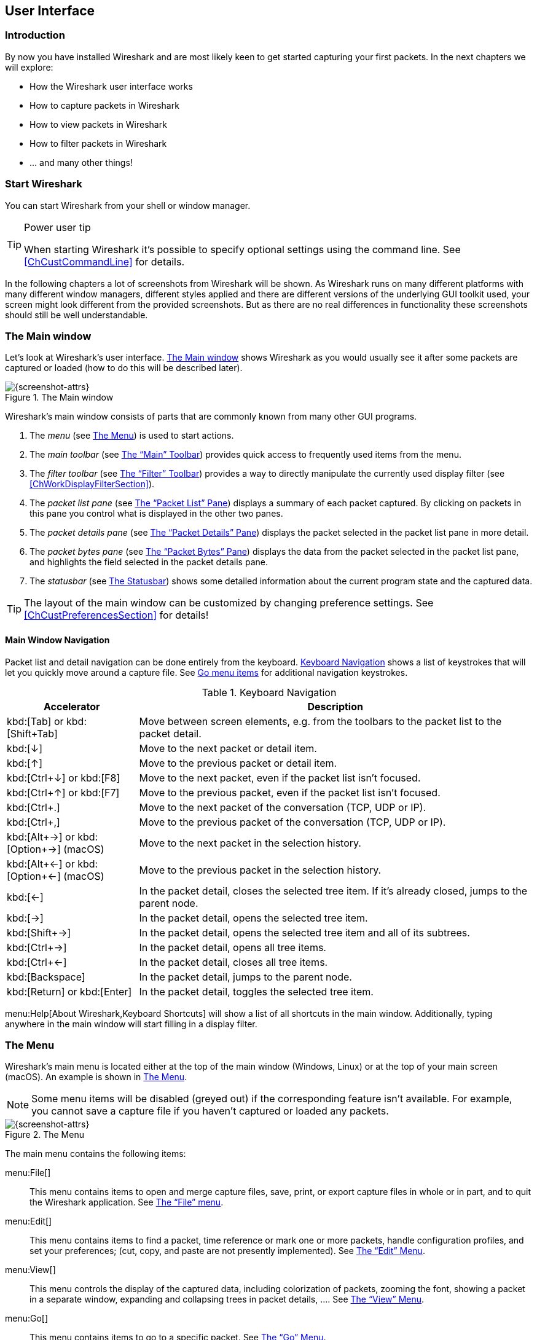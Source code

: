 // WSUG User Interface Chapter

[[ChapterUsing]]

== User Interface

[[ChUseIntroductionSection]]

=== Introduction

By now you have installed Wireshark and are most likely keen to get started
capturing your first packets. In the next chapters we will explore:

* How the Wireshark user interface works
* How to capture packets in Wireshark
* How to view packets in Wireshark
* How to filter packets in Wireshark
* ... and many other things!

[[ChUseStartSection]]

=== Start Wireshark

You can start Wireshark from your shell or window manager.

[TIP]
.Power user tip
====
When starting Wireshark it’s possible to specify optional settings using the
command line. See <<ChCustCommandLine>> for details.
====

In the following chapters a lot of screenshots from Wireshark will be shown. As
Wireshark runs on many different platforms with many different window managers,
different styles applied and there are different versions of the underlying GUI
toolkit used, your screen might look different from the provided screenshots.
But as there are no real differences in functionality these screenshots should
still be well understandable.

[[ChUseMainWindowSection]]

=== The Main window

Let’s look at Wireshark’s user interface. <<ChUseFig01>> shows Wireshark as you
would usually see it after some packets are captured or loaded (how to do this
will be described later).

[[ChUseFig01]]
.The Main window
image::wsug_graphics/ws-main.png[{screenshot-attrs}]

Wireshark’s main window consists of parts that are commonly known from many
other GUI programs.

. The _menu_ (see <<ChUseMenuSection>>) is used to start actions.
. The _main toolbar_ (see <<ChUseMainToolbarSection>>) provides quick access to
  frequently used items from the menu.
. The _filter toolbar_ (see <<ChUseFilterToolbarSection>>) provides a way to
  directly manipulate the currently used display filter (see
  <<ChWorkDisplayFilterSection>>).
. The _packet list pane_ (see <<ChUsePacketListPaneSection>>) displays a summary
  of each packet captured. By clicking on packets in this pane you control what is
  displayed in the other two panes.
. The _packet details pane_ (see <<ChUsePacketDetailsPaneSection>>) displays the
  packet selected in the packet list pane in more detail.
. The _packet bytes pane_ (see <<ChUsePacketBytesPaneSection>>) displays the
  data from the packet selected in the packet list pane, and highlights the field
  selected in the packet details pane.
. The _statusbar_ (see <<ChUseStatusbarSection>>) shows some detailed
  information about the current program state and the captured data.

[TIP]
====
The layout of the main window can be customized by changing preference settings.
See <<ChCustPreferencesSection>> for details!
====

[[ChUseMainWindowNavSection]]

==== Main Window Navigation

Packet list and detail navigation can be done entirely from the keyboard.
<<ChUseTabNav>> shows a list of keystrokes that will let you quickly move around
a capture file. See <<ChUseTabGo>> for additional navigation keystrokes.

[[ChUseTabNav]]
.Keyboard Navigation
[options="header",cols="1,3"]
|===============
|Accelerator               |Description
|kbd:[Tab] or kbd:[Shift+Tab]|Move between screen elements, e.g. from the toolbars to the packet list to the packet detail.
|kbd:[↓]                   |Move to the next packet or detail item.
|kbd:[↑]                   |Move to the previous packet or detail item.
|kbd:[Ctrl+↓] or kbd:[F8]  |Move to the next packet, even if the packet list isn’t focused.
|kbd:[Ctrl+↑] or kbd:[F7]  |Move to the previous packet, even if the packet list isn’t focused.
|kbd:[Ctrl+.]              |Move to the next packet of the conversation (TCP, UDP or IP).
|kbd:[Ctrl+&#44;]          |Move to the previous packet of the conversation (TCP, UDP or IP).
|kbd:[Alt+→] or kbd:[Option+→] (macOS) |Move to the next packet in the selection history.
|kbd:[Alt+←] or kbd:[Option+←] (macOS)  |Move to the previous packet in the selection history.
|kbd:[←]                   |In the packet detail, closes the selected tree item. If it’s already closed, jumps to the parent node.
|kbd:[→]                   |In the packet detail, opens the selected tree item.
|kbd:[Shift+→]             |In the packet detail, opens the selected tree item and all of its subtrees.
|kbd:[Ctrl+→]              |In the packet detail, opens all tree items.
|kbd:[Ctrl+←]              |In the packet detail, closes all tree items.
|kbd:[Backspace]           |In the packet detail, jumps to the parent node.
|kbd:[Return] or kbd:[Enter] |In the packet detail, toggles the selected tree item.
|===============

menu:Help[About Wireshark,Keyboard Shortcuts] will show a list of all shortcuts
in the main window. Additionally, typing anywhere in the main window will start
filling in a display filter.

[[ChUseMenuSection]]

=== The Menu

Wireshark’s main menu is located either at the top of the main window (Windows,
Linux) or at the top of your main screen (macOS). An example is shown in
<<ChUseWiresharkMenu>>.

[NOTE]
====
Some menu items will be disabled (greyed out) if the corresponding feature isn’t
available. For example, you cannot save a capture file if you haven’t captured
or loaded any packets.
====

[[ChUseWiresharkMenu]]
.The Menu
image::wsug_graphics/ws-menu.png[{screenshot-attrs}]

The main menu contains the following items:

menu:File[]::
This menu contains items to open and merge capture files, save, print, or export
capture files in whole or in part, and to quit the Wireshark application. See
<<ChUseFileMenuSection>>.

menu:Edit[]::
This menu contains items to find a packet, time reference or mark one or more
packets, handle configuration profiles, and set your preferences; (cut, copy,
and paste are not presently implemented). See <<ChUseEditMenuSection>>.

menu:View[]::
This menu controls the display of the captured data, including colorization of
packets, zooming the font, showing a packet in a separate window, expanding and
collapsing trees in packet details, .... See <<ChUseViewMenuSection>>.

menu:Go[]::
This menu contains items to go to a specific packet. See <<ChUseGoMenuSection>>.

menu:Capture[]::
This menu allows you to start and stop captures and to edit capture filters. See
<<ChUseCaptureMenuSection>>.

menu:Analyze[]::
This menu contains items to manipulate display filters, enable or disable the
dissection of protocols, configure user specified decodes and follow a TCP
stream. See <<ChUseAnalyzeMenuSection>>.

menu:Statistics[]::
This menu contains items to display various statistic windows, including a
summary of the packets that have been captured, display protocol hierarchy
statistics and much more. See <<ChUseStatisticsMenuSection>>.

menu:Telephony[]::
This menu contains items to display various telephony related statistic windows,
including a media analysis, flow diagrams, display protocol hierarchy statistics
and much more. See <<ChUseTelephonyMenuSection>>.

menu:Wireless[]::
The items in this menu show Bluetooth and IEEE 802.11 wireless statistics.

menu:Tools[]::
This menu contains various tools available in Wireshark, such as creating
Firewall ACL Rules. See <<ChUseToolsMenuSection>>.

menu:Help[]::
This menu contains items to help the user, e.g. access to some basic help,
manual pages of the various command line tools, online access to some of the
webpages, and the usual about dialog. See <<ChUseHelpMenuSection>>.

Each of these menu items is described in more detail in the sections that follow.

[TIP]
.Shortcuts make life easier
====
Most common menu items have keyboard shortcuts. For example, you can
press the Control (or Strg in German) and the K keys together to open the
“Capture Options” dialog.
====

[[ChUseFileMenuSection]]

=== The “File” menu

The Wireshark file menu contains the fields shown in <<ChUseTabFile>>.

[[ChUseWiresharkFileMenu]]
.The “File” Menu
image::wsug_graphics/ws-file-menu.png[{screenshot-attrs}]

[[ChUseTabFile]]
.File menu items
[options="header",cols="3,2,5"]
|===============
|Menu Item                            |Accelerator |Description

|menu:Open...[]                       |kbd:[Ctrl+O]|
This shows the file open dialog box that allows you to load a
capture file for viewing. It is discussed in more detail in <<ChIOOpen>>.

|menu:Open Recent[]                   |            |
This lets you open recently opened capture files.
Clicking on one of the submenu items will open the corresponding capture file
directly.

|menu:Merge...[]                      |            |
This menu item lets you merge a capture file into the currently loaded one. It
is discussed in more detail in <<ChIOMergeSection>>.

|menu:Import from Hex Dump...[]       |            |
This menu item brings up the import file dialog box that allows you to import a
text file containing a hex dump into a new temporary capture. It is discussed in
more detail in <<ChIOImportSection>>.

|menu:Close[]                         |kbd:[Ctrl+W]|
This menu item closes the current capture. If you haven’t saved the capture, you
will be asked to do so first (this can be disabled by a preference setting).

|menu:Save[]                          |kbd:[Ctrl+S]|
This menu item saves the current capture. If you have not set a default capture
file name (perhaps with the -w <capfile> option), Wireshark pops up the
Save Capture File As dialog box (which is discussed further in <<ChIOSaveAs>>).

If you have already saved the current capture, this menu item will be greyed
out.

You cannot save a live capture while the capture is in progress. You must
stop the capture in order to save.

|menu:Save As...[]                    |kbd:[Shift+Ctrl+S]|
This menu item allows you to save the current capture file to whatever file you
would like. It pops up the Save Capture File As dialog box (which is discussed
further in <<ChIOSaveAs>>).

|menu:File Set[List Files]            ||
This menu item allows you to show a list of files in a file set. It pops up the
Wireshark List File Set dialog box (which is discussed further in
<<ChIOFileSetSection>>).

|menu:File Set[Next File]             ||
If the currently loaded file is part of a file set, jump to the next file in the
set. If it isn’t part of a file set or just the last file in that set, this item
is greyed out.

|menu:File Set[Previous File]         ||
If the currently loaded file is part of a file set, jump to the previous file in
the set. If it isn’t part of a file set or just the first file in that set, this
item is greyed out.

|menu:Export Specified Packets...[]                 ||
This menu item allows you to export all (or some) of the packets in the capture
file to file. It pops up the Wireshark Export dialog box (which is discussed
further in <<ChIOExportSection>>).

|menu:Export Packet Dissections...[]|kbd:[Ctrl+H]|
These menu items allow you to export the currently selected bytes in the packet
bytes pane to a text file file in a number of formats including plain, CSV,
and XML. It is discussed further in <<ChIOExportSelectedDialog>>.

|menu:Export Objects[]           ||
These menu items allow you to export captured DICOM, HTTP, IMF, SMB, or
TFTP objects into local files. It pops up a corresponding object list
(which is discussed further in <<ChIOExportObjectsDialog>>)

|menu:Print...[]                      |kbd:[Ctrl+P]|
This menu item allows you to print all (or some) of the packets in the capture
file. It pops up the Wireshark Print dialog box (which is discussed further in
<<ChIOPrintSection>>).

|menu:Quit[]                          |kbd:[Ctrl+Q]|
This menu item allows you to quit from Wireshark. Wireshark will ask to save
your capture file if you haven’t previously saved it (this can be disabled by a
preference setting).

|===============

[[ChUseEditMenuSection]]

=== The “Edit” Menu

The Wireshark Edit menu contains the fields shown in <<ChUseTabEdit>>.

[[ChUseWiresharkEditMenu]]
.The “Edit” Menu
image::wsug_graphics/ws-edit-menu.png[{screenshot-attrs}]

[[ChUseTabEdit]]
.Edit menu items
[options="header",cols="3,2,5"]
|===============
|Menu Item                                    |Accelerator       |Description
|menu:Copy[]                                  ||
These menu items will copy the packet list, packet detail, or properties of
the currently selected packet to the clipboard.

|menu:Find Packet...[]                        |kbd:[Ctrl+F]      |
This menu item brings up a toolbar that allows you to find a packet by many
criteria. There is further information on finding packets in
<<ChWorkFindPacketSection>>.

|menu:Find Next[]                             |kbd:[Ctrl+N]      |
This menu item tries to find the next packet matching the settings from “Find
Packet...”.

|menu:Find Previous[]                         |kbd:[Ctrl+B]      |
This menu item tries to find the previous packet matching the settings from
“Find Packet...”.

|menu:Mark/Unmark Packet[]                    |kbd:[Ctrl+M]      |
This menu item marks the currently selected packet. See
<<ChWorkMarkPacketSection>> for details.

|menu:Mark All Displayed Packets[]            |kbd:[Shift+Ctrl+M]|
This menu item marks all displayed packets.

|menu:Unmark All Displayed Packets[]          |kbd:[Ctrl+Alt+M]  |
This menu item unmarks all displayed packets.

|menu:Next Mark[]                             |kbd:[Shift+Alt+N] |
Find the next marked packet.

|menu:Previous Mark[]                         |kbd:[Shift+Alt+B] |
Find the previous marked packet.

|menu:Ignore/Unignore Packet[]                |kbd:[Ctrl+D]      |
This menu item marks the currently selected packet as ignored. See
<<ChWorkIgnorePacketSection>> for details.

|menu:Ignore All Displayed[]                  |kbd:[Shift+Ctrl+D]|
This menu item marks all displayed packets as ignored.

|menu:Unignore All Displayed[]                |kbd:[Ctrl+Alt+D]  |
This menu item unmarks all ignored packets.

|menu:Set/Unset Time Reference[]              |kbd:[Ctrl+T]      |
This menu item set a time reference on the currently selected packet. See
<<ChWorkTimeReferencePacketSection>> for more information about the time
referenced packets.

|menu:Unset All Time References[]             |kbd:[Ctrl+Alt+T]  |
This menu item removes all time references on the packets.

|menu:Next Time Reference[]                   |kbd:[Ctrl+Alt+N]  |
This menu item tries to find the next time referenced packet.

|menu:Previous Time Reference[]               |kbd:[Ctrl+Alt+B]  |
This menu item tries to find the previous time referenced packet.

|menu:Time Shift[]               |kbd:[Ctrl+Shift+T]  |
This will show the Time Shift dialog, which allows you to adjust the
timestamps of some or all packets.

|menu:Packet Comment...[]               ||
This will let you add a comment to a single packet. Note that the ability
to save packet comments depends on your file format. E.g. pcapng supports
comments, pcap does not.

|menu:Capture Comment...[]               ||
This will let you add a capture comment. Note that the ability to save
capture comments depends on your file format. E.g. pcapng supports
comments, pcap does not.

|menu:Configuration Profiles...[]             |kbd:[Shift+Ctrl+A]|
This menu item brings up a dialog box for handling configuration profiles.  More
detail is provided in <<ChCustConfigProfilesSection>>.

|menu:Preferences...[]                        |kbd:[Shift+Ctrl+P] or kbd:[Cmd+,] (macOS)|
This menu item brings up a dialog box that allows you to set preferences for
many parameters that control Wireshark.  You can also save your preferences so
Wireshark will use them the next time you start it. More detail is provided in
<<ChCustPreferencesSection>>.

|===============

[[ChUseViewMenuSection]]

=== The “View” Menu

The Wireshark View menu contains the fields shown in <<ChUseTabView>>.

[[ChUseWiresharkViewMenu]]
.The “View” Menu
image::wsug_graphics/ws-view-menu.png[{screenshot-attrs}]

[[ChUseTabView]]
.View menu items
[options="header",cols="3,2,5"]
|===============
|Menu Item              |Accelerator|Description
|menu:Main Toolbar[]    ||This menu item hides or shows the main toolbar, see <<ChUseMainToolbarSection>>.
|menu:Filter Toolbar[]  ||This menu item hides or shows the filter toolbar, see <<ChUseFilterToolbarSection>>.
|menu:Wireless Toolbar[]||This menu item hides or shows the wireless toolbar. May not be present on some platforms.
|menu:Statusbar[]       ||This menu item hides or shows the statusbar, see <<ChUseStatusbarSection>>.
|menu:Packet List[]     ||This menu item hides or shows the packet list pane, see <<ChUsePacketListPaneSection>>.
|menu:Packet Details[]  ||This menu item hides or shows the packet details pane, see <<ChUsePacketDetailsPaneSection>>.
|menu:Packet Bytes[]    ||This menu item hides or shows the packet bytes pane, see <<ChUsePacketBytesPaneSection>>.
|menu:Time Display Format[Date and Time of Day: 1970-01-01 01:02:03.123456]|| Selecting this tells Wireshark to display the time stamps in date and time of day format, see <<ChWorkTimeFormatsSection>>.

The fields “Time of Day”, “Date and Time of Day”, “Seconds Since Beginning of
Capture”, “Seconds Since Previous Captured Packet” and “Seconds Since Previous
Displayed Packet” are mutually exclusive.

|menu:Time Display Format[Time of Day: 01:02:03.123456]||Selecting this tells Wireshark to display time stamps in time of day format, see <<ChWorkTimeFormatsSection>>.
|menu:Time Display Format[Seconds Since Epoch (1970-01-01): 1234567890.123456]||Selecting this tells Wireshark to display time stamps in seconds since 1970-01-01 00:00:00, see <<ChWorkTimeFormatsSection>>.
|menu:Time Display Format[Seconds Since Beginning of Capture: 123.123456]||Selecting this tells Wireshark to display time stamps in seconds since beginning of capture format, see <<ChWorkTimeFormatsSection>>.
|menu:Time Display Format[Seconds Since Previous Captured Packet: 1.123456]||Selecting this tells Wireshark to display time stamps in seconds since previous captured packet format, see <<ChWorkTimeFormatsSection>>.
|menu:Time Display Format[Seconds Since Previous Displayed Packet: 1.123456]||Selecting this tells Wireshark to display time stamps in seconds since previous displayed packet format, see <<ChWorkTimeFormatsSection>>.
|menu:Time Display Format[Automatic (File Format Precision)]||Selecting this tells Wireshark to display time stamps with the precision given by the capture file format used, see <<ChWorkTimeFormatsSection>>.

The fields “Automatic”, “Seconds” and “...seconds” are mutually exclusive.

|menu:Time Display Format[Seconds: 0]||Selecting this tells Wireshark to display time stamps with a precision of one second, see <<ChWorkTimeFormatsSection>>.
|menu:Time Display Format[...seconds: 0....]||Selecting this tells Wireshark to display time stamps with a precision of one second, decisecond, centisecond, millisecond, microsecond or nanosecond, see <<ChWorkTimeFormatsSection>>.
|menu:Time Display Format[Display Seconds with hours and minutes]||Selecting this tells Wireshark to display time stamps in seconds, with hours and minutes.
|menu:Name Resolution[Resolve Name]||This item allows you to trigger a name resolve of the current packet only, see <<ChAdvNameResolutionSection>>.
|menu:Name Resolution[Enable for MAC Layer]||This item allows you to control whether or not Wireshark translates MAC addresses into names, see <<ChAdvNameResolutionSection>>.
|menu:Name Resolution[Enable for Network Layer]||This item allows you to control whether or not Wireshark translates network addresses into names, see <<ChAdvNameResolutionSection>>.
|menu:Name Resolution[Enable for Transport Layer]||This item allows you to control whether or not Wireshark translates transport addresses into names, see <<ChAdvNameResolutionSection>>.
|menu:Colorize Packet List[]||This item allows you to control whether or not Wireshark should colorize the packet list.

Enabling colorization will slow down the display of new packets while capturing / loading capture files.

|menu:Auto Scroll in Live Capture[] |                   |This item allows you to specify that Wireshark should scroll the packet list pane as new packets come in, so you are always looking at the last packet.  If you do not specify this, Wireshark simply adds new packets onto the end of the list, but does not scroll the packet list pane.
|menu:Zoom In[]                     |kbd:[Ctrl+&#43;]   | Zoom into the packet data (increase the font size).
|menu:Zoom Out[]                    |kbd:[Ctrl+-]       | Zoom out of the packet data (decrease the font size).
|menu:Normal Size[]                 |kbd:[Ctrl+=]       | Set zoom level back to 100% (set font size back to normal).
|menu:Resize All Columns[]          |kbd:[Shift+Ctrl+R] | Resize all column widths so the content will fit into it.

Resizing may take a significant amount of time, especially if a large capture file is loaded.

|menu:Displayed Columns[]                           |                   |This menu items folds out with a list of all configured columns. These columns can now be shown or hidden in the packet list.
|menu:Expand Subtrees[]                             |kbd:[Shift+→]|This menu item expands the currently selected subtree in the packet details tree.
|menu:Collapse Subtrees[]                           |kbd:[Shift+←]|This menu item collapses the currently selected subtree in the packet details tree.
|menu:Expand All[]                                  |kbd:[Ctrl+→] |Wireshark keeps a list of all the protocol subtrees that are expanded, and uses it to ensure that the correct subtrees are expanded when you display a packet. This menu item expands all subtrees in all packets in the capture.
|menu:Collapse All[]                                |kbd:[Ctrl+←] |This menu item collapses the tree view of all packets in the capture list.
|menu:Colorize Conversation[]                       |                   |This menu item brings up a submenu that allows you to color packets in the packet list pane based on the addresses of the currently selected packet. This makes it easy to distinguish packets belonging to different conversations. <<ChCustColorizationSection>>.
|menu:Colorize Conversation[Color 1-10]             |                   |These menu items enable one of the ten temporary color filters based on the currently selected conversation.
|menu:Colorize Conversation[Reset coloring]         |                   |This menu item clears all temporary coloring rules.
|menu:Colorize Conversation[New Coloring Rule...]   |                   |This menu item opens a dialog window in which a new permanent coloring rule can be created based on the currently selected conversation.
|menu:Coloring Rules...[]                           |                   |This menu item brings up a dialog box that allows you to color packets in the packet list pane according to filter expressions you choose. It can be very useful for spotting certain types of packets, see <<ChCustColorizationSection>>.
|menu:Internals[]                                   |                   |Information about various internal data structures. See <<ChUseInternals>> below for more information.
|menu:Show Packet in New Window[]                   |                   |This menu item brings up the selected packet in a separate window. The separate window shows only the tree view and byte view panes.
|menu:Reload[]                                      |kbd:[Ctrl+R]       |This menu item allows you to reload the current capture file.
|===============

[[ChUseInternals]]
.Internals menu items
[options="header",cols="3,5"]
|===============
|Menu Item|Description
|menu:Conversation Hash Tables[]| Shows the tuples (address and port combinations) used to identify each conversation.
|menu:Dissector Tables[]| Shows tables of subdissector relationships.
|menu:Supported Protocols[]| Displays supported protocols and protocol fields.
|===============


[[ChUseGoMenuSection]]

=== The “Go” Menu

The Wireshark Go menu contains the fields shown in <<ChUseTabGo>>.

[[ChUseWiresharkGoMenu]]
.The “Go” Menu
image::wsug_graphics/ws-go-menu.png[{screenshot-attrs}]

[[ChUseTabGo]]
.Go menu items
[options="header",cols="3,2,5"]
|===============
|Menu Item                              |Accelerator        |Description
|menu:Back[]                            |kbd:[Alt+←] |Jump to the recently visited packet in the packet history, much like the page history in a web browser.
|menu:Forward[]                         |kbd:[Alt+→] |Jump to the next visited packet in the packet history, much like the page history in a web browser.
|menu:Go to Packet...[]                 |kbd:[Ctrl+G]       |Bring up a window frame that allows you to specify a packet number, and then goes to that packet. See <<ChWorkGoToPacketSection>> for details.
|menu:Go to Corresponding Packet[]      |                   |Go to the corresponding packet of the currently selected protocol field. If the selected field doesn’t correspond to a packet, this item is greyed out.
|menu:Previous Packet[]                 |kbd:[Ctrl+↑]|Move to the previous packet in the list.  This can be used to move to the previous packet even if the packet list doesn’t have keyboard focus.
|menu:Next Packet[]                     |kbd:[Ctrl+↓]|Move to the next packet in the list.  This can be used to move to the previous packet even if the packet list doesn’t have keyboard focus.
|menu:First Packet[]                    |kbd:[Ctrl+Home]    |Jump to the first packet of the capture file.
|menu:Last Packet[]                     |kbd:[Ctrl+End]     |Jump to the last packet of the capture file.
|menu:Previous Packet In Conversation[] |kbd:[Ctrl+&#44;]  |Move to the previous packet in the current conversation.  This can be used to move to the previous packet even if the packet list doesn’t have keyboard focus.
|menu:Next Packet In Conversation[]     |kbd:[Ctrl+.]       |Move to the next packet in the current conversation.  This can be used to move to the previous packet even if the packet list doesn’t have keyboard focus.
|===============

[[ChUseCaptureMenuSection]]

=== The “Capture” menu

The Wireshark Capture menu contains the fields shown in <<ChUseTabCap>>.

[[ChUseWiresharkCaptureMenu]]
.The “Capture” Menu
image::wsug_graphics/ws-capture-menu.png[{screenshot-attrs}]

[[ChUseTabCap]]
.Capture menu items
[options="header",cols="3,2,5"]
|===============
|Menu Item                  |Accelerator    |Description
|menu:Interfaces...[]       |kbd:[Ctrl+I]   |This menu item brings up a dialog box that shows what’s going on at the network interfaces Wireshark knows of, see <<ChCapInterfaceSection>>) .
|menu:Options...[]          |kbd:[Ctrl+K]   |This menu item brings up the Capture Options dialog box (discussed further in <<ChCapCaptureOptions>>) and allows you to start capturing packets.
|menu:Start[]               |kbd:[Ctrl+E]   |Immediately start capturing packets with the same settings than the last time.
|menu:Stop[]                |kbd:[Ctrl+E]   |This menu item stops the currently running capture, see <<ChCapStopSection>>) .
|menu:Restart[]             |kbd:[Ctrl+R]   |This menu item stops the currently running capture and starts again with the same options, this is just for convenience.
|menu:Capture Filters...[]  |               |This menu item brings up a dialog box that allows you to create and edit capture filters. You can name filters, and you can save them for future use. More detail on this subject is provided in <<ChWorkDefineFilterSection>>
|===============

[[ChUseAnalyzeMenuSection]]

=== The “Analyze” Menu

The Wireshark Analyze menu contains the fields shown in <<ChUseAnalyze>>.

[[ChUseWiresharkAnalyzeMenu]]
.The “Analyze” Menu
image::wsug_graphics/ws-analyze-menu.png[{screenshot-attrs}]

[[ChUseAnalyze]]
.Analyze menu items
[options="header",cols="3,2,5"]
|===============
|Menu Item|Accelerator|Description
|menu:Display Filters...[]          ||This menu item brings up a dialog box that allows you to create and edit display filters. You can name filters, and you can save them for future use. More detail on this subject is provided in <<ChWorkDefineFilterSection>>
|menu:Display Filter Macros...[]    ||This menu item brings up a dialog box that allows you to create and edit display filter macros. You can name filter macros, and you can save them for future use. More detail on this subject is provided in <<ChWorkDefineFilterMacrosSection>>
|menu:Apply as Column[]             ||This menu item adds the selected protocol item in the packet details pane as a column to the packet list.
|menu:Apply as Filter[...]          ||These menu items will change the current display filter and apply the changed filter immediately. Depending on the chosen menu item, the current display filter string will be replaced or appended to by the selected protocol field in the packet details pane.
|menu:Prepare a Filter[...]         ||These menu items will change the current display filter but won’t apply the changed filter. Depending on the chosen menu item, the current display filter string will be replaced or appended to by the selected protocol field in the packet details pane.
|menu:Enabled Protocols...[]        |kbd:[Shift+Ctrl+E]|This menu item allows the user to enable/disable protocol dissectors, see <<ChAdvEnabledProtocols>>
|menu:Decode As...[]                ||This menu item allows the user to force Wireshark to decode certain packets as a particular protocol, see <<ChAdvDecodeAs>>
|menu:User Specified Decodes...[]   ||This menu item allows the user to force Wireshark to decode certain packets as a particular protocol, see <<ChAdvDecodeAsShow>>
|menu:Follow[TCP Stream]            ||This menu item brings up a separate window and displays all the TCP segments captured that are on the same TCP connection as a selected packet, see <<ChAdvFollowStreamSection>>
|menu:Follow[UDP Stream]            ||Same functionality as “Follow TCP Stream” but for UDP streams.
|menu:Follow[TLS Stream]            ||Same functionality as “Follow TCP Stream” but for TLS or SSL streams. See the wiki page on link:{wireshark-wiki-url}SSL[SSL] for instructions on providing TLS keys.
|menu:Follow[HTTP Stream]           ||Same functionality as “Follow TCP Stream” but for HTTP streams.
|menu:Expert Info[]                 ||Open a dialog showing some expert information about the captured packets. The amount of information will depend on the protocol and varies from  very detailed to non-existent. XXX - add a new section about this and link from here
|menu:Conversation Filter[...]      ||In this menu you will find conversation filter for various protocols.
|===============

[[ChUseStatisticsMenuSection]]

=== The “Statistics” Menu

The Wireshark Statistics menu contains the fields shown in <<ChUseStatistics>>.

[[ChUseWiresharkStatisticsMenu]]
.The “Statistics” Menu
image::wsug_graphics/ws-statistics-menu.png[{screenshot-attrs}]

All menu items will bring up a new window showing specific statistical information.

[[ChUseStatistics]]
.Statistics menu items
[options="header",cols="3,2,5"]
|===============
|Menu Item|Accelerator|Description
|menu:Capture File Properties[]|| Show information about the capture file, see <<ChStatSummary>>.
|menu:Resolved Addresses[]||See <<ChStatResolvedAddresses>>
|menu:Protocol Hierarchy[]|| Display a hierarchical tree of protocol statistics, see <<ChStatHierarchy>>.
|menu:Conversations[]|| Display a list of conversations (traffic between two endpoints), see <<ChStatConversationsWindow>>.
|menu:Endpoints[]|| Display a list of endpoints (traffic to/from an address), see <<ChStatEndpointsWindow>>.
|menu:Packet Lengths[]||See <<ChStatPacketLengths>>
|menu:IO Graphs[]|| Display user specified graphs (e.g. the number of packets in the course of time), see <<ChStatIOGraphs>>.
|menu:Service Response Time[]|| Display the time between a request and the corresponding response, see <<ChStatSRT>>.
|menu:DHCP (BOOTP)[]||See <<ChStatDHCPBOOTP>>
|menu:ONC-RPC Programs[]||See <<ChStatONCRPC>>
|menu:29West[]||See <<ChStat29West>>
|menu:ANCP[]||See <<ChStatANCP>>
|menu:BACnet[]||See <<ChStatBACnet>>
|menu:Collectd[]||See <<ChStatCollectd>>
|menu:DNS[]||See <<ChStatDNS>>
//|menu:Compare...[]||See <<ChStatOtherProtocols>>
|menu:Flow Graph[]||See <<ChStatFlowGraph>>
|menu:HART-IP[]||See <<ChStatHARTIP>>
|menu:HPFEEDS[]||See <<ChStatHPFEEDS>>
|menu:HTTP[]||HTTP request/response statistics, see <<ChStatHTTP>>
|menu:HTTP2[]||See <<ChStatHTTP2>>
|menu:Sametime[]||See <<ChStatSametime>>
|menu:TCP Stream Graphs[]||See <<ChStatTCPStreamGraphs>>
|menu:UDP Multicast Streams[]||See <<ChStatUDPMulticastGraphs>>
|menu:F5[]||See <<ChStatF5>>
|menu:IPv4 Statistics[]||See <<ChStatIPv4>>
|menu:IPv6 Statistics[]||See <<ChStatIPv6>>


|===============

[[ChUseTelephonyMenuSection]]

=== The “Telephony” Menu

The Wireshark Telephony menu contains the fields shown in <<ChUseTelephony>>.

[[ChUseWiresharkTelephonyMenu]]
.The “Telephony” Menu
image::wsug_graphics/ws-telephony-menu.png[{screenshot-attrs}]

All menu items will bring up a new window showing specific telephony related statistical information.

[[ChUseTelephony]]
.Telephony menu items
[options="header",cols="3,2,5"]
|===============
|Menu Item|Accelerator|Description
|menu:VoIP Calls...[]||See <<ChTelVoipCalls>>
|menu:ANSI[]||See <<ChTelANSI>>
|menu:GSM[]||See <<ChTelGSM>>
|menu:IAX2 Stream Analysis[]||See <<ChTelIAX2Analysis>>
|menu:ISUP Messages[]||See <<ChTelISUPMessages>>
|menu:LTE[]||See <<ChTelLTE>>
|menu:MTP3[]||See <<ChTelMTP3>>
|menu:Osmux[]||See <<ChTelOsmux>>
|menu:RTP[]||See <<ChTelRTPAnalysis>>
|menu:RTSP[]||See <<ChTelRTSP>>
|menu:SCTP[]||See <<ChTelSCTP>>
|menu:SMPP Operations[]||See <<ChTelSMPPOperations>>
|menu:UCP Messages[]||See <<ChTelUCPMessages>>
|menu:H.225[]||See <<ChTelH225>>
|menu:SIP Flows[]||See <<ChTelSIPFlows>>
|menu:SIP Statistics[]||See <<ChTelSIPStatistics>>
|menu:WAP-WSP Packet Counter[]||See <<ChTelWAPWSPPacketCounter>>

|===============

[[ChUseToolsMenuSection]]

=== The “Tools” Menu

The Wireshark Tools menu contains the fields shown in <<ChUseTools>>.

[[ChUseWiresharkToolsMenu]]
.The “Tools” Menu
image::wsug_graphics/ws-tools-menu.png[{screenshot-attrs}]

[[ChUseTools]]
.Tools menu items
[options="header",cols="3,2,5"]
|===============
|Menu Item|Accelerator|Description
|menu:Firewall ACL Rules[]|| This allows you to create command-line ACL rules for many different firewall products, including Cisco IOS, Linux Netfilter (iptables), OpenBSD pf and Windows Firewall (via netsh).  Rules for MAC addresses, IPv4 addresses, TCP and UDP ports, and IPv4+port combinations are supported.

It is assumed that the rules will be applied to an outside interface.

|menu:Lua[]|| These options allow you to work with the Lua interpreter optionally build into Wireshark. See the “Lua Support in Wireshark” in the Wireshark Developer’s Guide.
|===============

[[ChUseHelpMenuSection]]

=== The “Help” Menu

The Wireshark Help menu contains the fields shown in <<ChUseHelp>>.

[[ChUseWiresharkHelpMenu]]
.The “Help” Menu
image::wsug_graphics/ws-help-menu.png[{screenshot-attrs}]

[[ChUseHelp]]
.Help menu items
[options="header",cols="3,2,5"]
|===============
|Menu Item|Accelerator|Description
|menu:Contents[]|F1| This menu item brings up a basic help system.
|menu:Manual Pages[...]|| This menu item starts a Web browser showing one of the locally installed html manual pages.
|menu:Website[]|| This menu item starts a Web browser showing the webpage from: link:{wireshark-main-url}[].
|menu:FAQs[]|| This menu item starts a Web browser showing various FAQs.
|menu:Downloads[]|| This menu item starts a Web browser showing the downloads from: link:{wireshark-download-url}[].
|menu:Wiki[]|| This menu item starts a Web browser showing the front page from: link:{wireshark-wiki-url}[].
|menu:Sample Captures[]|| This menu item starts a Web browser showing the sample captures from: link:{wireshark-wiki-url}SampleCaptures[].
|menu:About Wireshark[]|| This menu item brings up an information window that provides various detailed information items on Wireshark, such as how it’s built, the plugins loaded, the used folders, ...

|===============

[NOTE]
====
Opening a Web browser might be unsupported in your version of Wireshark. If this
is the case the corresponding menu items will be hidden.

If calling a Web browser fails on your machine, nothing happens, or the browser
starts but no page is shown, have a look at the web browser setting in the
preferences dialog.
====

[[ChUseMainToolbarSection]]

=== The “Main” Toolbar

The main toolbar provides provides quick access to frequently used items
from the menu. This toolbar cannot be customized by the user, but it can
be hidden using the View menu if the space on the screen is needed to
show more packet data.

Items in the toolbar will be enabled or disabled (greyed out) similar to
their corresponding menu items. For example, in the image below shows
the main window toolbar after a file has been opened. Various
file-related buttons are enabled, but the stop capture button is
disabled because a capture is not in progress.

[[ChUseWiresharkMainToolbar]]

.The “Main” toolbar
image::wsug_graphics/ws-main-toolbar.png[{screenshot-attrs}]

:toolbar-icon-attrs: height=24,width=24

[[ChUseMainToolbar]]
.Main toolbar items
[options="header",cols="1,2,2,4"]
|===============
|Toolbar Icon|Toolbar Item|Menu Item|Description
|image:wsug_graphics/toolbar/x-capture-start.png[{toolbar-icon-attrs}] |btn:[Start]|menu:Capture[Start]| Starts capturing packets with the same options as the last capture or the default options if none were set (<<ChCapCapturingSection>>).
|image:wsug_graphics/toolbar/x-capture-stop.png[{toolbar-icon-attrs}]      |btn:[Stop]|menu:Capture[Stop]| Stops the currently running capture (<<ChCapCapturingSection>>).
|image:wsug_graphics/toolbar/x-capture-restart.png[{toolbar-icon-attrs}]   |btn:[Restart]|menu:Capture[Restart]| Restarts the current capture session.
|image:wsug_graphics/toolbar/x-capture-options.png[{toolbar-icon-attrs}]   |btn:[Options...]|menu:Capture[Options...]| Opens the “Capture Options” dialog box. See <<ChCapCapturingSection>> for details.
// --
|image:wsug_graphics/toolbar/document-open.png[{toolbar-icon-attrs}]         |btn:[Open...]|menu:File[Open...]| Opens the file open dialog box, which allows you to load a capture file for viewing. It is discussed in more detail in <<ChIOOpen>>.
|image:wsug_graphics/toolbar/x-capture-file-save.png[{toolbar-icon-attrs}]   |btn:[Save As...]|menu:File[Save As...]| Save the current capture file to whatever file you would like. See <<ChIOSaveAs>> for details. If you currently have a temporary capture file open the “Save” icon  will be shown instead.
|image:wsug_graphics/toolbar/x-capture-file-close.png[{toolbar-icon-attrs}]  |btn:[Close]|menu:File[Close]|Closes the current capture. If you have not saved the capture, you will be asked to save it first.
|image:wsug_graphics/toolbar/x-capture-file-reload.png[{toolbar-icon-attrs}] |btn:[Reload]|menu:View[Reload]| Reloads the current capture file.
// --
|image:wsug_graphics/toolbar/edit-find.png[{toolbar-icon-attrs}]   |btn:[Find Packet...]|menu:Edit[Find Packet...]|Find a packet based on different criteria. See <<ChWorkFindPacketSection>> for details.
|image:wsug_graphics/toolbar/go-previous.png[{toolbar-icon-attrs}] |btn:[Go Back]|menu:Go[Go Back]|Jump back in the packet history. Hold down the kbd:[Alt] key (kbd:[Option] on macOS) to go back in the selection history.
|image:wsug_graphics/toolbar/go-next.png[{toolbar-icon-attrs}]     |btn:[Go Forward]|menu:Go[Go Forward]|Jump forward in the packet history. Hold down the kbd:[Alt] key (kbd:[Option] on macOS) to go forward in the selection history.
|image:wsug_graphics/toolbar/go-jump.png[{toolbar-icon-attrs}]     |btn:[Go to Packet...]|menu:Go[Go to Packet...]| Go to a specific packet.
|image:wsug_graphics/toolbar/go-first.png[{toolbar-icon-attrs}]    |btn:[Go To First Packet]|menu:Go[First Packet]| Jump to the first packet of the capture file.
|image:wsug_graphics/toolbar/go-last.png[{toolbar-icon-attrs}]     |btn:[Go To Last Packet]|menu:Go[Last Packet]| Jump to the last packet of the capture file.
|image:wsug_graphics/toolbar/x-stay-last.png[{toolbar-icon-attrs}] |btn:[Auto Scroll in Live Capture]|menu:View[Auto Scroll in Live Capture]| Auto scroll packet list while doing a live capture (or not).
// --
|image:wsug_graphics/toolbar/x-colorize-packets.png[{toolbar-icon-attrs}] |btn:[Colorize]|menu:View[Colorize]| Colorize the packet list (or not).
// --
|image:wsug_graphics/toolbar/zoom-in.png[{toolbar-icon-attrs}]          |btn:[Zoom In]|menu:View[Zoom In]| Zoom into the packet data (increase the font size).
|image:wsug_graphics/toolbar/zoom-out.png[{toolbar-icon-attrs}]         |btn:[Zoom Out]|menu:View[Zoom Out]| Zoom out of the packet data (decrease the font size).
|image:wsug_graphics/toolbar/zoom-original.png[{toolbar-icon-attrs}]    |btn:[Normal Size]|menu:View[Normal Size]| Set zoom level back to 100%.
|image:wsug_graphics/toolbar/x-resize-columns.png[{toolbar-icon-attrs}] |btn:[Resize Columns]|menu:View[Resize Columns]| Resize columns, so the content fits into them.
// --
//|image:wsug_graphics/toolbar/stock_colorselector_24.png[{toolbar-icon-attrs}]|btn:[Coloring Rules...]|menu:View[Coloring Rules...]| This item brings up a dialog box that allows you to color packets in the packet list pane according to filter expressions you choose. It can be very useful for spotting certain types of packets. More detail on this subject is provided in <<ChCustColorizationSection>>.
|===============

[[ChUseFilterToolbarSection]]

=== The “Filter” Toolbar

The filter toolbar lets you quickly edit and apply display filters. More
information on display filters is available in <<ChWorkDisplayFilterSection>>.

[[ChUseWiresharkFilterToolbar]]

.The “Filter” toolbar
image::wsug_graphics/ws-filter-toolbar.png[{screenshot-attrs}]

// Icons themselves are 32px high.
:filter-icon-attrs: height=24

[[ChUseFilterToolbar]]
.Filter toolbar items
[options="header",cols="1,3,5"]
|===============
|Toolbar Icon|Name|Description
|image:wsug_graphics/toolbar/filter-toolbar-bookmark.png[{filter-icon-attrs}]|Bookmarks|Manage or select saved filters.
|image:wsug_graphics/toolbar/filter-toolbar-input.png[{filter-icon-attrs}]|Filter Input|The area to enter or edit a display filter string, see <<ChWorkBuildDisplayFilterSection>>. A syntax check of your filter string is done while you are typing. The background will turn red if you enter an incomplete or invalid string, and will become green when you enter a valid string.

After you’ve changed something in this field, don’t forget to press the Apply
button (or the Enter/Return key), to apply this filter string to the display.

This field is also where the current applied filter is displayed.

|image:wsug_graphics/toolbar/filter-toolbar-clear.png[{filter-icon-attrs}]|Clear|Reset the current display filter and clear the edit area.
|image:wsug_graphics/toolbar/filter-toolbar-apply.png[{filter-icon-attrs}]|Apply|Apply the current value in the edit area as the new display filter.

Applying a display filter on large capture files might take quite a long time.

|image:wsug_graphics/toolbar/filter-toolbar-recent.png[{filter-icon-attrs}]|Recent|Select from a list of recently applied filters.
|btn:[Expression...]|Filter Expression|Open a dialog box that lets you edit a display filter from a list of protocol fields as described in <<ChWorkFilterAddExpressionSection>>
|image:wsug_graphics/toolbar/filter-toolbar-add.png[{filter-icon-attrs}]|Add Button|Add a new filter expression button.
|btn:[Squirrels]|Expression Button|Example filter expression button named “Squirrels”.
|===============

[[ChUsePacketListPaneSection]]

=== The “Packet List” Pane

The packet list pane displays all the packets in the current capture file.

[[ChUseWiresharkListPane]]
.The “Packet List” pane
image::wsug_graphics/ws-list-pane.png[{screenshot-attrs}]

Each line in the packet list corresponds to one packet in the capture file. If
you select a line in this pane, more details will be displayed in the “Packet
Details” and “Packet Bytes” panes.

While dissecting a packet, Wireshark will place information from the protocol
dissectors into the columns. As higher level protocols might overwrite
information from lower levels, you will typically see the information from the
highest possible level only.

For example, let’s look at a packet containing TCP inside IP inside an Ethernet
packet. The Ethernet dissector will write its data (such as the Ethernet
addresses), the IP dissector will overwrite this by its own (such as the IP
addresses), the TCP dissector will overwrite the IP information, and so on.

There are a lot of different columns available. Which columns are displayed can
be selected by preference settings, see <<ChCustPreferencesSection>>.

The default columns will show:

* btn:[No.] The number of the packet in the capture file. This number won’t
  change, even if a display filter is used.

* btn:[Time] The timestamp of the packet. The presentation format of this
  timestamp can be changed, see <<ChWorkTimeFormatsSection>>.

* btn:[Source] The address where this packet is coming from.

* btn:[Destination] The address where this packet is going to.

* btn:[Protocol] The protocol name in a short (perhaps abbreviated) version.

* btn:[Length] The length of each packet.

* btn:[Info] Additional information about the packet content.

The first column shows how each packet is related to the selected packet. For
example, in the image above the first packet is selected, which is a DNS
request. Wireshark shows a rightward arrow for the request itself, followed by a
leftward arrow for the response in packet 2. Why is there a dashed line? There
are more DNS packets further down that use the same port numbers. Wireshark
treats them as belonging to the same conversation and draws a line connecting
them.

// Images were created on macOS 10.11 using a retina display. Lines were
// 36 physical pixels high.

[horizontal]
.Related packet symbols

image:wsug_graphics/related-first.png[{related-attrs}]::
  First packet in a conversation.

image:wsug_graphics/related-current.png[{related-attrs}]::
  Part of the selected conversation.

image:wsug_graphics/related-other.png[{related-attrs}]::
  _Not_ part of the selected conversation.

image:wsug_graphics/related-last.png[{related-attrs}]::
  Last packet in a conversation.

image:wsug_graphics/related-request.png[{related-attrs}]::
  Request.

image:wsug_graphics/related-response.png[{related-attrs}]::
  Response.

image:wsug_graphics/related-ack.png[{related-attrs}]::
  The selected packet acknowledges this packet.

image:wsug_graphics/related-dup-ack.png[{related-attrs}]::
  The selected packet is a duplicate acknowledgement of this packet.

image:wsug_graphics/related-segment.png[{related-attrs}]::
  The selected packet is related to this packet in some other way, e.g. as part
  of reassembly.

The packet list has an _Intelligent Scrollbar_ which shows a miniature map of
nearby packets. Each https://en.wikipedia.org/wiki/Raster_graphics[raster line]
of the scrollbar corresponds to a single packet, so the number of packets shown
in the map depends on your physical display and the height of the packet list. A
tall packet list on a high-resolution (“Retina”) display will show you quite a
few packets. In the image above the scrollbar shows the status of more than 500
packets along with the 15 shown in the packet list itself.

Right clicking will show a context menu, described in
<<ChWorkPacketListPanePopUpMenu>>.

[[ChUsePacketDetailsPaneSection]]

=== The “Packet Details” Pane

The packet details pane shows the current packet (selected in the “Packet List”
pane) in a more detailed form.

[[ChUseWiresharkDetailsPane]]

.The “Packet Details” pane
image::wsug_graphics/ws-details-pane.png[{screenshot-attrs}]

This pane shows the protocols and protocol fields of the packet selected in the
“Packet List” pane. The protocols and fields of the packet shown in a tree
which can be expanded and collapsed.

There is a context menu (right mouse click) available. See details in
<<ChWorkPacketDetailsPanePopUpMenu>>.

Some protocol fields have special meanings.

* *Generated fields.* Wireshark itself will generate additional protocol
  information which isn’t present in the captured data. This information
  is enclosed in square brackets (“[” and “]”). Generated information
  includes response times, TCP analysis, IP geolocation information, and
  checksum validation.

* *Links.* If Wireshark detects a relationship to another packet in the capture
  file it will generate a link to that packet. Links are underlined and
  displayed in blue. If you double-clicked on a link  Wireshark will jump to the
  corresponding packet.

[[ChUsePacketBytesPaneSection]]

=== The “Packet Bytes” Pane

The packet bytes pane shows the data of the current packet (selected in the
“Packet List” pane) in a hexdump style.

[[ChUseWiresharkBytesPane]]

.The “Packet Bytes” pane
image::wsug_graphics/ws-bytes-pane.png[{screenshot-attrs}]

The “Packet Bytes” pane shows a canonical
https://en.wikipedia.org/wiki/Hex_dump[hex dump] of the packet data. Each line
contains the data offset, sixteen hexadecimal bytes, and sixteen ASCII bytes.
Non-printalbe bytes are replaced with a period (“.”).

Depending on the packet data, sometimes more than one page is available, e.g.
when Wireshark has reassembled some packets into a single chunk of data. (See
<<ChAdvReassemblySection>> for details). In this case you can see each data
source by clicking its corresponding tab at the bottom of the pane.

[[ChUseWiresharkBytesPaneTabs]]
.The “Packet Bytes” pane with tabs
image::wsug_graphics/ws-bytes-pane-tabs.png[{screenshot-attrs}]

Additional pages typically contain data reassembled from multiple packets or
decrypted data.

The context menu (right mouse click) of the tab labels will show a list of all
available pages. This can be helpful if the size in the pane is too small for
all the tab labels.

[[ChUseStatusbarSection]]

=== The Statusbar

The statusbar displays informational messages.

In general, the left side will show context related information, the middle part
will show information about the current capture file, and the right side will
show the selected configuration profile. Drag the handles between the text areas
to change the size.

[[ChUseWiresharkStatusbarEmpty]]
.The initial Statusbar
image::wsug_graphics/ws-statusbar-empty.png[{statusbar-attrs}]

This statusbar is shown while no capture file is loaded, e.g. when Wireshark is started.

[[ChUseWiresharkStatusbarLoaded]]
.The Statusbar with a loaded capture file
image::wsug_graphics/ws-statusbar-loaded.png[{statusbar-attrs}]

* *The colorized bullet* on the left shows the highest expert info level found
  in the currently loaded capture file. Hovering the mouse over this icon will
  show a textual description of the expert info level, and clicking the icon
  will bring up the Expert Infos dialog box. For a detailed description of
  expert info, see <<ChAdvExpert>>.

* *The left side* shows information about the capture file, its name, its size
  and the elapsed time while it was being captured. Hovering over a file name
  will show its full path and size.

* *The middle part* shows the current number of packets in the capture file. The
  following values are displayed:

  - _Packets:_ The number of captured packets.

  - _Displayed:_ The number of packets currently being displayed.

  - _Marked:_ The number of marked packets (only displayed if packets are
  marked).

  - _Dropped:_ The number of dropped packets (only displayed if Wireshark was
  unable to capture all packets).

  - _Ignored:_ The number of ignored packets (only displayed if packets are
  ignored).

  - _Load time:_ The time it took to load the capture (wall clock time).

* *The right side* shows the selected configuration profile. Clicking in this
  part of the statusbar will bring up a menu with all available configuration
  profiles, and selecting from this list will change the configuration profile.

[[ChUseWiresharkStatusbarProfile]]
.The Statusbar with a configuration profile menu
image::wsug_graphics/ws-statusbar-profile.png[{pdf-scaledwidth},height=192]

For a detailed description of configuration profiles, see <<ChCustConfigProfilesSection>>.

[[ChUseWiresharkStatusbarSelected]]
.The Statusbar with a selected protocol field
image::wsug_graphics/ws-statusbar-selected.png[{statusbar-attrs}]

This is displayed if you have selected a protocol field from the “Packet
Details” pane.


[TIP]
====
The value between the parentheses (in this example “ipv6.src”) can be used as a
display filter, representing the selected protocol field.
====

[[ChUseWiresharkStatusbarFilter]]

.The Statusbar with a display filter message
image::wsug_graphics/ws-statusbar-filter.png[{statusbar-attrs}]

This is displayed if you are trying to use a display filter which may have
unexpected results. For a detailed description, see
<<ChWorkBuildDisplayFilterMistake>>.

// End of WSUG Chapter 3
